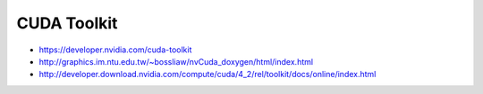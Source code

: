 CUDA Toolkit
==============

* https://developer.nvidia.com/cuda-toolkit
* http://graphics.im.ntu.edu.tw/~bossliaw/nvCuda_doxygen/html/index.html
* http://developer.download.nvidia.com/compute/cuda/4_2/rel/toolkit/docs/online/index.html


